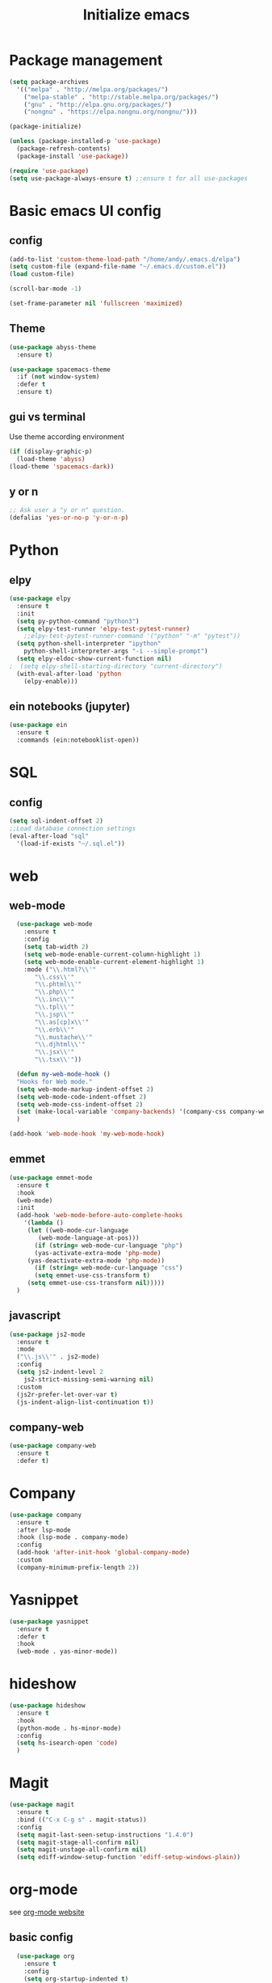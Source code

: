 #+title: Initialize emacs
#+PROPERTY: header-args:emacs-lisp :tangle ./init.el :mkdirp yes

* Package management

#+begin_src emacs-lisp
  (setq package-archives
	'(("melpa" . "http://melpa.org/packages/")
	  ("melpa-stable" . "http://stable.melpa.org/packages/")
	  ("gnu" . "http://elpa.gnu.org/packages/")
	  ("nongnu" . "https://elpa.nongnu.org/nongnu/")))

  (package-initialize)

  (unless (package-installed-p 'use-package)
    (package-refresh-contents)
    (package-install 'use-package))

  (require 'use-package)
  (setq use-package-always-ensure t) ;:ensure t for all use-packages
#+end_src

* Basic emacs UI config

** config

#+begin_src emacs-lisp
  (add-to-list 'custom-theme-load-path "/home/andy/.emacs.d/elpa")
  (setq custom-file (expand-file-name "~/.emacs.d/custom.el"))
  (load custom-file)

  (scroll-bar-mode -1)

  (set-frame-parameter nil 'fullscreen 'maximized)
#+end_src

** Theme

#+begin_src emacs-lisp
  (use-package abyss-theme
    :ensure t)
#+end_src

#+begin_src emacs-lisp
  (use-package spacemacs-theme
    :if (not window-system)
    :defer t
    :ensure t)
#+end_src

** gui vs terminal
Use theme according environment

#+begin_src emacs-lisp
  (if (display-graphic-p)
    (load-theme 'abyss)
  (load-theme 'spacemacs-dark))
#+end_src

** y or n

#+begin_src emacs-lisp
  ;; Ask user a "y or n" question.
  (defalias 'yes-or-no-p 'y-or-n-p)
#+end_src

* Python

** elpy

#+begin_src emacs-lisp
  (use-package elpy
    :ensure t
    :init
    (setq py-python-command "python3")
    (setq elpy-test-runner 'elpy-test-pytest-runner)
	  ;;elpy-test-pytest-runner-command '("python" "-m" "pytest"))
    (setq python-shell-interpreter "ipython"
	  python-shell-interpreter-args "-i --simple-prompt")
    (setq elpy-eldoc-show-current-function nil)
  ;  (setq elpy-shell-starting-directory "current-directory")
    (with-eval-after-load 'python
      (elpy-enable)))
#+end_src

** ein notebooks (jupyter)

#+begin_src emacs-lisp
  (use-package ein
    :ensure t
    :commands (ein:notebooklist-open))
#+end_src

* SQL

** config

#+begin_src emacs-lisp
  (setq sql-indent-offset 2)
  ;;Load database connection settings
  (eval-after-load "sql"
    '(load-if-exists "~/.sql.el"))
#+end_src

* web

** web-mode

#+begin_src emacs-lisp
  (use-package web-mode
    :ensure t
    :config
    (setq tab-width 2)
    (setq web-mode-enable-current-column-highlight 1)
    (setq web-mode-enable-current-element-highlight 1)
    :mode ("\\.html?\\'"
	   "\\.css\\'"
	   "\\.phtml\\'"
	   "\\.php\\'"
	   "\\.inc\\'"
	   "\\.tpl\\'"
	   "\\.jsp\\'"
	   "\\.as[cp]x\\'"
	   "\\.erb\\'"
	   "\\.mustache\\'"
	   "\\.djhtml\\'"
	   "\\.jsx\\'"
	   "\\.tsx\\'"))

  (defun my-web-mode-hook ()
  "Hooks for Web mode."
  (setq web-mode-markup-indent-offset 2)
  (setq web-mode-code-indent-offset 2)
  (setq web-mode-css-indent-offset 2)
  (set (make-local-variable 'company-backends) '(company-css company-web-html company-yasnippet company-files))
  )

(add-hook 'web-mode-hook 'my-web-mode-hook)
#+end_src

** emmet

#+begin_src emacs-lisp
  (use-package emmet-mode
    :ensure t
    :hook
    (web-mode)
    :init
    (add-hook 'web-mode-before-auto-complete-hooks
      '(lambda ()
       (let ((web-mode-cur-language
	      (web-mode-language-at-pos)))
		 (if (string= web-mode-cur-language "php")
	     (yas-activate-extra-mode 'php-mode)
	   (yas-deactivate-extra-mode 'php-mode))
		 (if (string= web-mode-cur-language "css")
	     (setq emmet-use-css-transform t)
	   (setq emmet-use-css-transform nil)))))
    )
#+end_src

** javascript

#+begin_src emacs-lisp
  (use-package js2-mode
    :ensure t
    :mode
    ("\\.js\\'" . js2-mode)
    :config
    (setq js2-indent-level 2
	  js2-strict-missing-semi-warning nil)
    :custom
    (js2r-prefer-let-over-var t)
    (js-indent-align-list-continuation t))
#+end_src

** company-web

#+begin_src emacs-lisp
  (use-package company-web
    :ensure t
    :defer t)
#+end_src

* Company

#+begin_src emacs-lisp
  (use-package company
    :ensure t
    :after lsp-mode
    :hook (lsp-mode . company-mode)
    :config
    (add-hook 'after-init-hook 'global-company-mode)
    :custom
    (company-minimum-prefix-length 2))
#+end_src

* Yasnippet

#+begin_src emacs-lisp
  (use-package yasnippet
    :ensure t
    :defer t
    :hook
    (web-mode . yas-minor-mode))
#+end_src

* hideshow

#+begin_src emacs-lisp
  (use-package hideshow
    :ensure t
    :hook
    (python-mode . hs-minor-mode)
    :config
    (setq hs-isearch-open 'code)
    )
#+end_src

* Magit

#+begin_src emacs-lisp
  (use-package magit
    :ensure t
    :bind (("C-x C-g s" . magit-status))
    :config
    (setq magit-last-seen-setup-instructions "1.4.0")
    (setq magit-stage-all-confirm nil)
    (setq magit-unstage-all-confirm nil)
    (setq ediff-window-setup-function 'ediff-setup-windows-plain))
#+end_src

* org-mode
see [[https://orgmode.org/][org-mode website]]

** basic config

#+begin_src emacs-lisp
  (use-package org
    :ensure t
    :config
    (setq org-startup-indented t)  
    (setq org-hide-emphasis-markers t)
    (setq org-ellipsis " ▾")
    (setq org-log-done 'time)
    (setq org-log-into-drawer t)
    (setq org-image-actual-width 700)
    (setq org-refile-targets
	  '(("archive.org" :maxlevel . 1)))
    ;; Save org buffers after refiling
    (advice-add 'org-refile :after 'org-save-all-org-buffers)
    (setq org-archive-location "%s_archive::")
    :bind
    ("C-c a" . 'org-agenda)
    ;;:hook
    ;;(org-mode 'turn-on-auto-fill)
    )
;;control size of headings
  (dolist (face '((org-level-1 . 1.2)
		  (org-level-2 . 1.15)
		  (org-level-3 . 1.05)
		  (org-level-4 . 1.0)
		  (org-level-5 . 1.0)))
    (set-face-attribute (car face) nil :weight 'regular :height (cdr face)))
  (add-hook 'org-mode-hook 'auto-fill-mode)
  #+end_src

** org-tempo
Is required for the template shortcuts

#+begin_src emacs-lisp
  (require 'org-tempo)
#+end_src

** org-babel config

#+begin_src emacs-lisp
  (with-eval-after-load 'org
    (org-babel-do-load-languages
     'org-babel-load-languages
     '((emacs-lisp . t)
       (python . t)))

    (push '("conf-unix" . conf-unix) org-src-lang-modes))

  (add-to-list 'org-structure-template-alist '("sh" . "src shell"))
  (add-to-list 'org-structure-template-alist '("el" . "src emacs-lisp"))
  (add-to-list 'org-structure-template-alist '("py" . "src python"))
#+end_src

** org-bullets

#+begin_src emacs-lisp
  (use-package org-bullets
    :after org
    :hook (org-mode . org-bullets-mode)
    :custom
    (org-bullets-bullet-list '("◉" "○" "●" "○" "●" "○" "●")))
#+end_src

** auto-tangle
Converts this emacs.org file into the init.el file whenever this file is saved

#+begin_src emacs-lisp
  (defun a/org-babel-tangle-config()
    (when (string-equal (buffer-file-name)
			(expand-file-name "~/.emacs.d/emacs.org"))
      (let ((org-confirm-babel-evaluate nil))
	(org-babel-tangle))))
  (add-hook 'org-mode-hook (lambda () (add-hook 'after-save-hook #'a/org-babel-tangle-config)))
#+end_src

** control focus
Functions to change the focus between work, private and both for the agenda.
Default focus on all

#+begin_src emacs-lisp
  (defun org-focus-private() "Set focus on private things."
	 (interactive)
	 (setq org-agenda-files '("~/Orgy/me.org")))
  (defun org-focus-work() "Set focus on work things."
	 (interactive)
	 (setq org-agenda-files '("~/Orgy/limo.org")))
  (defun org-focus-all() "Set focus on all things."
	 (interactive)
	 (setq org-agenda-files '("~/Orgy/limo.org"
				  "~/Orgy/me.org")))

  (org-focus-all)
#+end_src

* org-roam
see [[https://www.orgroam.com/][web]], [[https://github.com/org-roam/org-roam][github]]

#+begin_src emacs-lisp
  (use-package org-roam
    :ensure t
    :init
    (setq org-roam-v2-ack t)
    :custom
    (org-roam-completion-everywhere t)
    (org-roam-directory "~/Orgy/Notes")
    (org-roam-capture-templates
     '(("d" "default" plain
	"\n\n- tags :: %?"
	:if-new (file+head "%<%Y%m%d%H%M%S>-${slug}.org" "#+title: ${title}\n")
	:unnarrowed t)
       ("p" "programmer" plain
	"\n* Personal data\n- Name: ${title}\n- Email: %^{Email}\n- Work: %^{Work}\n- Country: %^{Country}\n- Topics of interest\n> %?\n* Social\n\n* Publications\n"
	:if-new (file+head "%<%Y%m%d%H%M%S>-${slug}.org" "#+title: ${title}\n")
	:unnarrowed t)
       ("r" "recipe" plain
	"\n\n- tags :: %?\n- links :: \n- video :: \n\n* Ingredients\n\n* Preparation\n\n* Ideas\n"
	:if-new (file+head "%<%Y%m%d%H%M%S>-${slug}.org" "#+title: ${title}\n")
	:unnarowed t)
       ("s" "software" plain
	"\n\n- tags :: %?\n- sourcecode :: \n- docs :: \n- website :: \n- blog :: \n- video :: \n- hacker news :: \n\n* Description\n\n* Usage\n"
      :if-new (file+head "%<%Y%m%d%H%M%S>-${slug}.org" "#+title: ${title}\n")
      :unnarowed t)
	))
    :bind (("C-c n l" . org-roam-buffer-toggle)
	   ("C-c n f" . org-roam-node-find)
	   ("C-c n i" . org-roam-node-insert)
	   ("C-c n g" . org-roam-graph)
	   :map org-mode-map
	   ("C-M-i" . completion-at-point))
    :config
    (org-roam-setup))
#+end_src

* Language Server 

** lsp-mode

#+begin_src emacs-lisp
  (use-package lsp-mode
    :ensure t
    :commands (lsp lsp-deferred)
    :init
    (setq lsp-keymap-prefix "C-c l")
    :config
    (dolist (dir '(
		   "[/\\\\]\\venv$"
		   "[/\\\\]\\.git$"
		   "[/\\\\]__pycache__$"
		   ))
      (push dir lsp-file-watch-ignored))
    (lsp-enable-which-key-integration t))
#+end_src

** lsp-pyright
A python language server

#+begin_src emacs-lisp
  (use-package lsp-pyright
    :ensure t
    :hook (python-mode . (lambda ()
			   (require 'lsp-pyright)
			   (lsp-deferred))))
#+end_src

** lsp-ui

#+begin_src emacs-lisp
  (use-package lsp-ui
    :hook
    (lsp-mode . lsp-ui-mode)
    :custom
    (lsp-ui-doc-position 'bottom))
#+end_src

** lsp-treemacs

#+begin_src emacs-lisp
  (use-package lsp-treemacs
    :after lsp)
#+end_src

* rainbow-delimiters
see [[https://github.com/Fanael/rainbow-delimiters][github]]

#+begin_src emacs-lisp
  (use-package rainbow-delimiters
    :hook (prog-mode . rainbow-delimiters-mode))
#+end_src

* ivy

** ivy-mode

#+begin_src emacs-lisp
  (use-package ivy
    ;;:diminish
    :init (ivy-mode)
    :bind
    ("C-s" . swiper)
    :config
    (setq ivy-wrap t)
    (setq ivy-use-virtual-buffers t)
    (setf (alist-get 'swiper ivy-height-alist) 10)
    (setf (alist-get 'ivy-switch-buffer ivy-height-alist) 7))
#+end_src

** ivy-rich

#+begin_src emacs-lisp
  (use-package ivy-rich
    :init (ivy-rich-mode))
#+end_src

* counsel

#+begin_src emacs-lisp
  (use-package counsel
    :config (counsel-mode)
    :bind
    (:map minibuffer-local-map
	  ("C-r" . 'counsel-minibuffer-history)))
#+end_src

* helpful

#+begin_src emacs-lisp
  (use-package helpful
    :custom
    (counsel-describe-function-function #'helpful-callable)
    (counsel-describe-variable-function #'helpful-variable)
    :bind
    ([remap describe-function] . counsel-describe-function)
    ([remap describe-command] . helpful-command)
    ([remap describe-variable] . counsel-describe-variable)
    ([remap describe-key] . helpful-key))
#+end_src

* which-key
see [[https://github.com/justbur/emacs-which-key][github]]

#+begin_src emacs-lisp
  (use-package which-key
    :ensure t
    :init
    (which-key-setup-side-window-right-bottom)
    :config
    (which-key-mode))
#+end_src

* auto-dim-other-buffer

#+begin_src emacs-lisp
  (use-package auto-dim-other-buffers
    :ensure t
    :if window-system ;(display-graphic-p)
    :config
    (auto-dim-other-buffers-mode t))
#+end_src

* multi term

** term-mode

#+begin_src emacs-lisp
  (use-package multi-term
    :ensure t
    :bind (("C-x M" . multi-term)
	   ("C-x m" . switch-to-term-mode-buffer))
    :config
    (add-hook 'term-mode-hook
	      (lambda ()
		(dolist
		    (bind '(("<S-down>" . multi-term)
			    ("<S-left>" . multi-term-prev)
			    ("<S-right>" . multi-term-next)
			    ("C-<backspace>" . term-send-backward-kill-word)
			    ("C-<delete>" . term-send-forward-kill-word)
			    ("C-<left>" . term-send-backward-word)
			    ("C-<right>" . term-send-forward-word)
			    ("C-c C-j" . term-line-mode)
			    ("C-c C-k" . term-char-mode)
			    ("C-v" . scroll-up)
			    ("C-y" . term-paste)
			    ("C-z" . term-stop-subjob)
			    ("M-DEL" . term-send-backward-kill-word)
			    ("M-d" . term-send-forward-kill-word)))
		  (add-to-list 'term-bind-key-alist bind)))))
#+end_src

* erc IRC clients

#+begin_src emacs-lisp
  (setq erc-server "irc.libera.chat"
	erc-nick "andy---"
	erc-track-shorten-start 8
	erc-autojoin-channels-alist '(("irc.libera.chat" "#systemcrafters" "#emacs"))
	erc-kill-buffer-on-part t
	erc-auto-query 'bury)
#+end_src

* Macros

** insert python docstring

#+begin_src emacs-lisp
  (fset 'insert-py-docstring
     (kmacro-lambda-form [?\' ?\' ?\' return return tab ?A ?r ?g ?u ?m ?e ?n ?t ?s ?: return tab ?\C-u ?1 ?3 ?- return return tab ?R ?e ?t ?u ?r ?n ?s ?: return tab ?\C-u ?1 ?3 ?- return return tab ?\' ?\' ?\' return ?\C-p ?\C-p ?\C-p ?\C-p ?\C-p ?\C-p ?\C-p ?\C-p tab] 0 "%d"))
  (global-set-key (kbd "C-c (") 'insert-py-docstring)
#+end_src

* crux
see [[https://github.com/bbatsov/crux][github]]

#+begin_src emacs-lisp
  (use-package crux
    :ensure t
    :bind
    (("C-c x o" . crux-open-with)
     ("C-c x k" . crux-smart-kill-line)
     ("C-c x n" . crux-cleanup-buffer-or-region)
     ("C-c x t" . crux-transpose-windows)
     ("C-c x D" . crux-delete-file-and-buffer)
     ("C-c x r" . crux-rename-file-and-buffer)
     ("C-c x d" . crux-duplicate-and-comment-current-line-or-region)
     ("C-c x TAB" . crux-indent-rigidly-and-copy-to-clipboard)
     ("C-c x I" . cux-indent-defun)
     ("C-c x i" . crux-find-user-init-file)
     ("C-c x j" . crux-top-join-line)))

#+end_src

* Functions

** swap windows

#+begin_src emacs-lisp
  (defun a/swap-windows ()
    "Swap your windows."
    (interactive)
    (cond ((not (> (count-windows)1))
	   (message "You can't rotate a single window!"))
	  (t
	   (setq i 1)
	   (setq numWindows (count-windows))
	   (while (< i numWindows)
	     (let* ((w1 (elt (window-list) i))
		    (w2 (elt (window-list) (+ (% i numWindows) 1)))
		    (b1 (window-buffer w1))
		    (b2 (window-buffer w2))
		    (s1 (window-start w1))
		    (s2 (window-start w2)))
	       (set-window-buffer w1 b2)
	       (set-window-buffer w2 b1)
	       (set-window-start w1 s2)
	       (set-window-start w2 s1)
	       (setq i (1+ i)))))))
#+end_src

** rotate windows

#+begin_src emacs-lisp
  (defun a/rotate-windows ()
    "Rotate your windows."
    (interactive)
    (if (= (count-windows) 2)
	(let* ((this-win-buffer (window-buffer))
	       (next-win-buffer (window-buffer (next-window)))
	       (this-win-edges (window-edges (selected-window)))
	       (next-win-edges (window-edges (next-window)))
	       (this-win-2nd (not (and (<= (car this-win-edges)
					   (car next-win-edges))
				       (<= (cadr this-win-edges)
					   (cadr next-win-edges)))))
	       (splitter
		(if (= (car this-win-edges)
		       (car (window-edges (next-window))))
		    'split-window-horizontally
		  'split-window-vertically)))
	  (delete-other-windows)
	  (let ((first-win (selected-window)))
	    (funcall splitter)
	    (if this-win-2nd (other-window 1))
	    (set-window-buffer (selected-window) this-win-buffer)
	    (set-window-buffer (next-window) next-win-buffer)
	    (select-window first-win)
	    (if this-win-2nd (other-window 1))))))
#+end_src

** functions for term-mode

#+begin_src emacs-lisp
  (defun last-term-mode-buffer (list-of-buffers)
    "Returns the most recently used term-mode buffer."
    (when list-of-buffers
      (if (eq 'term-mode (with-current-buffer (car list-of-buffers) major-mode))
	  (car list-of-buffers) (last-term-mode-buffer (cdr list-of-buffers)))))

  ;;Switch to the most recently used term-mode buffer, or create a new one.
  (defun switch-to-term-mode-buffer ()
    "Switch to the most recently used term-mode buffer, or create a
  new one."
    (interactive)
    (let ((buffer (last-term-mode-buffer (buffer-list))))
      (if (not buffer)
	  (multi-term)
	(switch-to-buffer buffer))))
#+end_src

** laoding file

#+begin_src emacs-lisp
  (defun load-if-exists (file)
    "Load `file` if it exists."
    (when (file-exists-p file)
      (load file)))
#+end_src

** load emacs.org

#+begin_src emacs-lisp
  (defun find-emacs-dot-org ()
    "Edit the emacs.org file, in another window."
    (interactive)
    (find-file-other-window (expand-file-name "~/.emacs.d/emacs.org")))
#+end_src

* Global modes
  #+begin_src emacs-lisp
    ;; Global modes
  #+end_src

** recentf-mode
   If in recentf-mode emacs remembers the last opened files. To open
   one of those M-x recentf-open-files may be used instead of
   find-file (C-x C-f). This will give you a list of the last opened
   files to choose from.
   #+begin_src emacs-lisp
     (recentf-mode 1)
   #+end_src
** global-auto-revert-mode
   Automatically refresh buffer if file was changed elsewhere.
   #+begin_src emacs-lisp
     (global-auto-revert-mode 1)
   #+end_src

* Global keybindings
  #+begin_src emacs-lisp
    ;; Global keybindings
  #+end_src

#+begin_src emacs-lisp
  (global-set-key (kbd "C-c r") 'a/rotate-windows)
  (global-set-key (kbd "C-c s") 'a/swap-windows)
  (global-set-key (kbd "C-c o") 'recentf-open-files)
  (global-set-key (kbd "C-c e") 'find-emacs-dot-org)
#+end_src

* Global settings
  #+begin_src emacs-lisp
    ;; Global settings
  #+end_src
  
** Choose correct mode
#+begin_src emacs-lisp
  ;; Choose the correct mode
  (append (list '("\\.c$" . c-mode)
		'("\\.tex$" . latex-mode)
		'("\\.S$" . S-mode)
		'("\\.s$" . S-mode)
		'("\\.R$" . R-mode)
		'("\\.r$" . R-mode)
		'("\\.html$" . html-mode)
		'("\\.emacs" . emacs-lisp-mode)
		)
	  auto-mode-alist)
#+end_src

** auto-revert-non-file-buffers
   Refresh non file buffers, like dired buffer, if something
   changed. For example in refresh dired buffer if a file was deleted
   elsewhere.
   #+begin_src emacs-lisp
     ;; Automatically refresh non file buffers like dired buffer
     (setq global-auto-revert-non-file-buffers t)
   #+end_src

** comint
#+begin_src emacs-lisp
  (eval-after-load "comint"
    '(progn
       (define-key comint-mode-map [up]
	 'comint-previous-matching-input-from-input)
       (define-key comint-mode-map [down]
	 'comint-next-matching-input-from-input)
       (setq comint-scroll-to-bottom-on-output 'others)
       (setq comint-scroll-show-maximum-output t)
       ;; somewhat extreme, almost disabling writing in *R*, *shell* buffers above promp
       (setq comint-scroll-to-bottom-on-input 'this)
       ))
#+end_src


